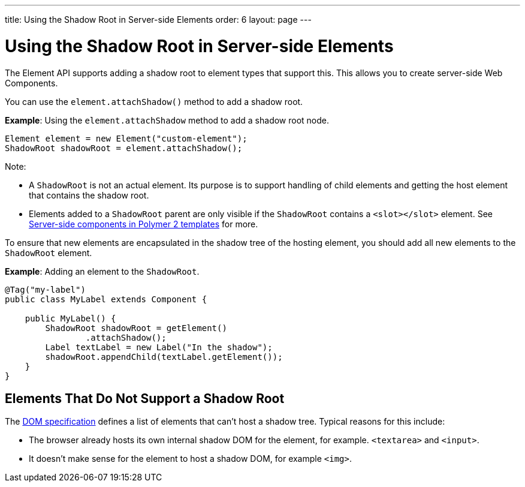 ---
title: Using the Shadow Root in Server-side Elements
order: 6
layout: page
---

= Using the Shadow Root in Server-side Elements

The Element API supports adding a shadow root to element types that support this. This allows you to create server-side Web Components.

You can use the `element.attachShadow()` method to add a shadow root. 

*Example*: Using the `element.attachShadow` method to add a shadow root node. 

[source,java]
----
Element element = new Element("custom-element");
ShadowRoot shadowRoot = element.attachShadow();
----

Note:

* A `ShadowRoot` is not an actual element. Its purpose is to support handling of child elements and getting the host element that contains the shadow root.

* Elements added to a `ShadowRoot` parent are only visible if the `ShadowRoot` contains a `<slot></slot>` element. See <<../polymer-templates/tutorial-template-components-in-slot#,Server-side components in Polymer 2 templates>>
for more.


To ensure that new elements are encapsulated in the shadow tree of the hosting element, you should add all new elements to the `ShadowRoot` element.

*Example*: Adding an element to the `ShadowRoot`. 

[source,java]
----
@Tag("my-label")
public class MyLabel extends Component {

    public MyLabel() {
        ShadowRoot shadowRoot = getElement()
                .attachShadow();
        Label textLabel = new Label("In the shadow");
        shadowRoot.appendChild(textLabel.getElement());
    }
}
----

== Elements That Do Not Support a Shadow Root

The https://dom.spec.whatwg.org/#dom-element-attachshadow[DOM specification] defines a list of elements that can't host a shadow tree. Typical reasons for this include: 

* The browser already hosts its own internal shadow DOM for the element, for example. `<textarea>` and `<input>`.
* It doesn't make sense for the element to host a shadow DOM, for example `<img>`.
